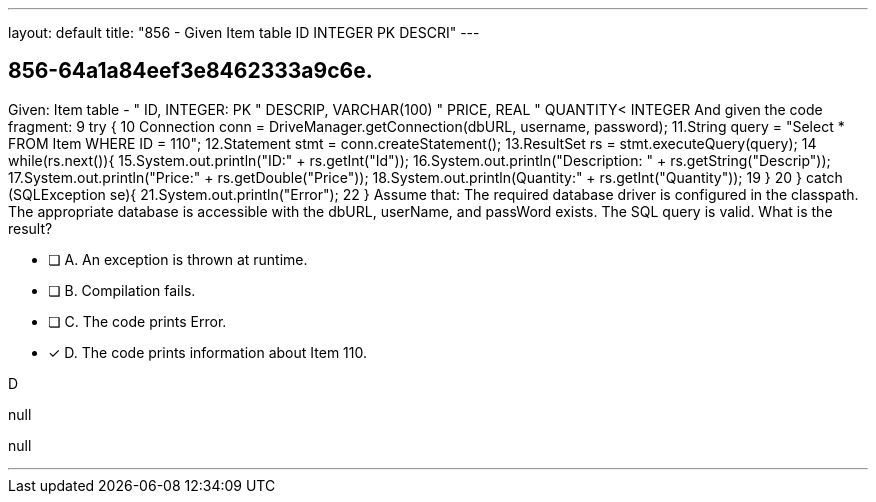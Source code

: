 ---
layout: default 
title: "856 - Given Item table   ID INTEGER PK  DESCRI"
---


[.question]
== 856-64a1a84eef3e8462333a9c6e.


****

[.query]
--
Given: Item table - " ID, INTEGER: PK " DESCRIP, VARCHAR(100) " PRICE, REAL " QUANTITY< INTEGER And given the code fragment: 9
try { 10
Connection conn = DriveManager.getConnection(dbURL, username, password); 11.String query = "Select * FROM Item WHERE ID = 110"; 12.Statement stmt = conn.createStatement(); 13.ResultSet rs = stmt.executeQuery(query); 14
while(rs.next()){ 15.System.out.println("ID:" + rs.getInt("Id")); 16.System.out.println("Description: " + rs.getString("Descrip")); 17.System.out.println("Price:" + rs.getDouble("Price")); 18.System.out.println(Quantity:" + rs.getInt("Quantity")); 19
} 20
} catch (SQLException se){ 21.System.out.println("Error"); 22
} Assume that: The required database driver is configured in the classpath.
The appropriate database is accessible with the dbURL, userName, and passWord exists.
The SQL query is valid.
What is the result?


--

[.list]
--
* [ ] A. An exception is thrown at runtime.
* [ ] B. Compilation fails.
* [ ] C. The code prints Error.
* [*] D. The code prints information about Item 110.

--
****

[.answer]
D

[.explanation]
--
null
--

[.ka]
null

'''


